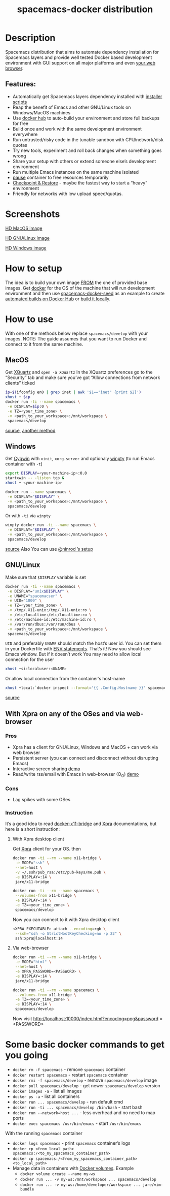 #+TITLE: spacemacs-docker distribution

#+TAGS: distribution|layer|spacemacs

* Table of Contents                     :TOC_5_gh:noexport:
- [[#description][Description]]
  - [[#features][Features:]]
- [[#screenshots][Screenshots]]
- [[#how-to-setup][How to setup]]
- [[#how-to-use][How to use]]
  - [[#macos][MacOS]]
  - [[#windows][Windows]]
  - [[#gnulinux][GNU/Linux]]
  - [[#with-xpra-on-any-of-the-oses-and-via-web-browser][With Xpra on any of the OSes and via web-browser]]
    - [[#pros][Pros]]
    - [[#cons][Cons]]
    - [[#instruction][Instruction]]
      - [[#with-xpra-desktop-client][With Xpra desktop client]]
      - [[#via-web-browser][Via web-browser]]
- [[#some-basic-docker-commands-to-get-you-going][Some basic docker commands to get you going]]

* Description
Spacemacs distribution that aims to automate dependency installation for
Spacemacs layers and provide well tested Docker based development environment
with GUI support on all major platforms and even [[https://i.imgur.com/wDLDMZN.gif][your web browser]].

** Features:
- Automatically get Spacemacs layers dependency installed with [[https://github.com/syl20bnr/spacemacs/blob/develop/layers/%2Bdistributions/spacemacs-docker/deps-install/README.org][installer scripts]]
- Reap the benefit of Emacs and other GNU/Linux tools on Windows/MacOS machines
- Use [[https://hub.docker.com/][docker hub]] to auto-build your environment and store full backups for free
- Build once and work with the same development environment everywhere
- Run untrusted/risky code in the tunable sandbox with CPU/network/disk quotas
- Try new tools, experiment and roll back changes when something goes wrong
- Share your setup with others or extend someone else’s development environment
- Run multiple Emacs instances on the same machine isolated
- [[https://docs.docker.com/engine/reference/commandline/pause/][pause]] container to free resources temporarily
- [[https://github.com/docker/docker/blob/1.13.x/experimental/checkpoint-restore.md][Checkpoint & Restore]] - maybe the fastest way to start a “heavy” environment
- Friendly for networks with low upload speed/quotas.

* Screenshots
[[file:img/MAC_SP.jpg]]

[[https://i.imgur.com/VcuqReF.jpg][HD MacOS image]]

[[file:img/LN_SP.jpg]]

[[https://i.imgur.com/yDok0Q7.jpg][HD GNU/Linux image]]

[[file:img/WIN_SP.jpg]]

[[https://i.imgur.com/WmsnCUo.jpg][HD Windows image]]

* How to setup
The idea is to build your own image [[https://docs.docker.com/engine/reference/builder/#from][FROM]] the one of provided base images.
Get [[https://docs.docker.com/engine/installation][docker]] for the OS of
the machine that will run development environment and then use
[[https://github.com/JAremko/spacemacs-docker-seed][spacemacs-docker-seed]] as an example to create [[https://docs.docker.com/docker-hub/builds/][automated builds on Docker Hub]] or
[[https://docs.docker.com/engine/reference/commandline/build/][build it locally]].

* How to use
With one of the methods below replace =spacemacs/develop= with your images.
NOTE: The guide assumes that you want to run Docker and connect to it from
the same machine.

** MacOS
Get [[https://www.xquartz.org][XQuartz]] and =open -a XQuartz= In the XQuartz preferences go to the “Security”
tab and make sure you’ve got “Allow connections from network clients” ticked

#+BEGIN_SRC sh
  ip=$(ifconfig en0 | grep inet | awk '$1=="inet" {print $2}')
  xhost + $ip
  docker run -ti --name spacemacs \
   -e DISPLAY=$ip:0 \
   -e TZ=<your_time_zone> \
   -v <path_to_your_workspace>:/mnt/workspace \
   spacemacs/develop
#+END_SRC

[[https://fredrikaverpil.github.io/2016/07/31/docker-for-mac-and-gui-applications][source]],
[[https://github.com/chanezon/docker-tips/blob/master/x11/README.md][another method]]

** Windows
Get [[https://www.cygwin.com][Cygwin]] with =xinit=, =xorg-server= and optionaly [[https://github.com/rprichard/winpty][winpty]] (to run Emacs container with =-t=)

#+BEGIN_SRC sh
  export DISPLAY=<your-machine-ip>:0.0
  startxwin -- -listen tcp &
  xhost + <your-machine-ip>
#+END_SRC

#+BEGIN_SRC sh
  docker run --name spacemacs \
   -e DISPLAY="$DISPLAY" \
   -v <path_to_your_workspace>:/mnt/workspace \
   spacemacs/develop
#+END_SRC

Or with =-ti= via =winpty=

#+BEGIN_SRC sh
  winpty docker run -ti --name spacemacs \
   -e DISPLAY="$DISPLAY" \
   -v <path_to_your_workspace>:/mnt/workspace \
   spacemacs/develop
#+END_SRC

[[http://manomarks.github.io/2015/12/03/docker-gui-windows.html][source]]
Also You can use [[https://www.reddit.com/r/emacs/comments/7a63r4/emacs_in_win10linuxdockerxserver_combo/][@ninrod ’s setup]]

** GNU/Linux
Make sure that =$DISPLAY= variable is set

#+BEGIN_SRC sh
  docker run -ti --name spacemacs \
   -e DISPLAY="unix$DISPLAY" \
   -e UNAME="spacemacser" \
   -e UID="1000" \
   -e TZ=<your_time_zone> \
   -v /tmp/.X11-unix:/tmp/.X11-unix:ro \
   -v /etc/localtime:/etc/localtime:ro \
   -v /etc/machine-id:/etc/machine-id:ro \
   -v /var/run/dbus:/var/run/dbus \
   -v <path_to_your_workspace>:/mnt/workspace \
   spacemacs/develop
#+END_SRC

=UID= and preferably =UNAME= should match the host’s user id. You can set them
in your Dockerfile with [[https://docs.docker.com/engine/reference/builder/#env][ENV statements]].
That’s it! Now you should see Emacs window.
But if it doesn’t work You may need to allow local connection for the user

#+BEGIN_SRC sh
  xhost +si:localuser:<UNAME>
#+END_SRC

Or allow local connection from the container’s host-name

#+BEGIN_SRC sh
  xhost +local:`docker inspect --format='{{ .Config.Hostname }}' spacemacs`
#+END_SRC

[[http://stackoverflow.com/questions/25281992/alternatives-to-ssh-x11-forwarding-for-docker-containers][source]]

** With Xpra on any of the OSes and via web-browser
*** Pros
- Xpra has a client for GNU/Linux, Windows and MacOS + can work via web browser
- Persistent server (you can connect and disconnect without disrupting Emacs)
- Interactive screen sharing [[https://imgur.com/ijdSuX6][demo]]
- Read/write rss/email with Emacs in web-browser (O_O) [[https://imgur.com/wDLDMZN][demo]]

*** Cons
- Lag spikes with some OSes

*** Instruction
It’s a good idea to read [[https://github.com/JAremko/docker-x11-bridge][docker-x11-bridge]] and [[https://www.xpra.org/trac/][Xpra]] documentations, but
here is a short instruction:

**** With Xpra desktop client
Get [[https://xpra.org/][Xpra]] client for your OS. then

#+BEGIN_SRC sh
  docker run -ti --rm --name x11-bridge \
   -e MODE="ssh" \
   --net=host \
   -v ~/.ssh/pub_rsa:/etc/pub-keys/me.pub \
   -e DISPLAY=:14 \
   jare/x11-bridge

  docker run -ti --rm --name spacemacs \
   --volumes-from x11-bridge \
   -e DISPLAY=:14 \
   -e TZ=<your_time_zone> \
   spacemacs/develop
#+END_SRC

Now you can connect to it with Xpra desktop client

#+BEGIN_SRC sh
  <XPRA EXECUTABLE> attach --encoding=rgb \
   --ssh="ssh -o StrictHostKeyChecking=no -p 22" \
   ssh:xpra@localhost:14
#+END_SRC

**** Via web-browser
#+BEGIN_SRC sh
  docker run -ti --rm --name x11-bridge \
   -e MODE="html" \
   --net=host \
   -e XPRA_PASSWORD=<PASSWORD> \
   -e DISPLAY=:14 \
   jare/x11-bridge

  docker run -ti --rm --name spacemacs \
   --volumes-from x11-bridge \
   -e TZ=<your_time_zone> \
   -e DISPLAY=:14 \
   spacemacs/develop
#+END_SRC

Now visit [[http://localhost:10000/index.html?encoding=png&password]] =<PASSWORD>

* Some basic docker commands to get you going
- =docker rm -f spacemacs= - remove =spacemacs= container
- =docker restart spacemacs= - restart =spacemacs= container
- =docker rmi -f spacemacs/develop= - remove =spacemacs/develop= image
- =docker pull spacemacs/develop= - get newer =spacemacs/develop= version
- =docker images -a= - list all images
- =docker ps -a= - list all containers
- =docker run ... spacemacs/develop= - run default cmd
- =docker run -ti ... spacemacs/develop /bin/bash= - start bash
- =docker run --network=host ...= - less overhead and no need to map ports
- =docker exec spacemacs /usr/bin/emacs= - start =/usr/bin/emacs=

With the running =spacemacs= container
- =docker logs spacemacs= - print =spacemacs= container’s logs
- =docker cp <from_local_path> spacemacs:/<to_my_spacemacs_container_path>=
- =docker cp spacemacs:/<from_my_spacemacs_container_path> <to_local_path>=
- Manage data in containers with [[https://docs.docker.com/engine/tutorials/dockervolumes/][Docker volumes]]. Example
  - =docker volume create --name my-ws=
  - =docker run ... -v my-ws:/mnt/workspace ... spacemacs/develop=
  - =docker run ... -v my-ws:/home/developer/workspace ... jare/vim-bundle=
